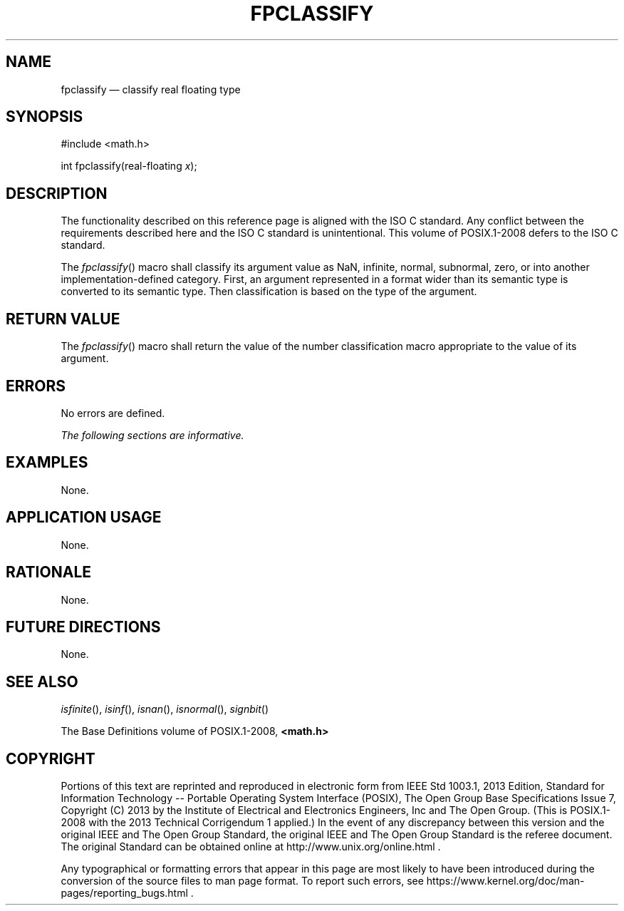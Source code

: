 '\" et
.TH FPCLASSIFY "3" 2013 "IEEE/The Open Group" "POSIX Programmer's Manual"

.SH NAME
fpclassify
\(em classify real floating type
.SH SYNOPSIS
.LP
.nf
#include <math.h>
.P
int fpclassify(real-floating \fIx\fP);
.fi
.SH DESCRIPTION
The functionality described on this reference page is aligned with the
ISO\ C standard. Any conflict between the requirements described here and the
ISO\ C standard is unintentional. This volume of POSIX.1\(hy2008 defers to the ISO\ C standard.
.P
The
\fIfpclassify\fR()
macro shall classify its argument value as NaN, infinite, normal,
subnormal, zero, or into another implementation-defined category.
First, an argument represented in a format wider than its semantic type
is converted to its semantic type. Then classification is based on the
type of the argument.
.SH "RETURN VALUE"
The
\fIfpclassify\fR()
macro shall return the value of the number classification macro
appropriate to the value of its argument.
.SH ERRORS
No errors are defined.
.LP
.IR "The following sections are informative."
.SH EXAMPLES
None.
.SH "APPLICATION USAGE"
None.
.SH RATIONALE
None.
.SH "FUTURE DIRECTIONS"
None.
.SH "SEE ALSO"
.IR "\fIisfinite\fR\^(\|)",
.IR "\fIisinf\fR\^(\|)",
.IR "\fIisnan\fR\^(\|)",
.IR "\fIisnormal\fR\^(\|)",
.IR "\fIsignbit\fR\^(\|)"
.P
The Base Definitions volume of POSIX.1\(hy2008,
.IR "\fB<math.h>\fP"
.SH COPYRIGHT
Portions of this text are reprinted and reproduced in electronic form
from IEEE Std 1003.1, 2013 Edition, Standard for Information Technology
-- Portable Operating System Interface (POSIX), The Open Group Base
Specifications Issue 7, Copyright (C) 2013 by the Institute of
Electrical and Electronics Engineers, Inc and The Open Group.
(This is POSIX.1-2008 with the 2013 Technical Corrigendum 1 applied.) In the
event of any discrepancy between this version and the original IEEE and
The Open Group Standard, the original IEEE and The Open Group Standard
is the referee document. The original Standard can be obtained online at
http://www.unix.org/online.html .

Any typographical or formatting errors that appear
in this page are most likely
to have been introduced during the conversion of the source files to
man page format. To report such errors, see
https://www.kernel.org/doc/man-pages/reporting_bugs.html .

